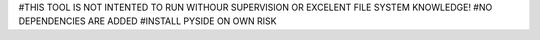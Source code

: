 #THIS TOOL IS NOT INTENTED TO RUN WITHOUR SUPERVISION OR EXCELENT FILE SYSTEM KNOWLEDGE!
#NO DEPENDENCIES ARE ADDED
#INSTALL PYSIDE ON OWN RISK
